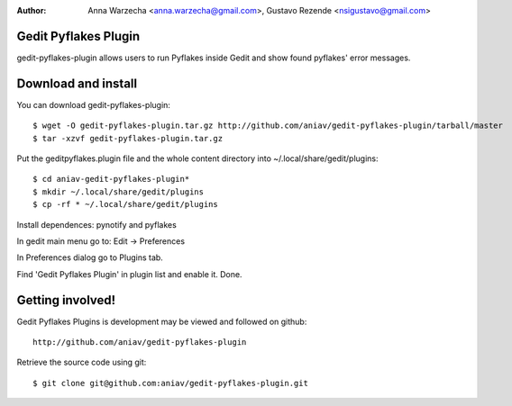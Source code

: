 :author: Anna Warzecha <anna.warzecha@gmail.com>, Gustavo Rezende <nsigustavo@gmail.com>

Gedit Pyflakes Plugin
======================

gedit-pyflakes-plugin allows users to run Pyflakes inside Gedit and show found pyflakes' error messages.


Download and install
===============

You can download gedit-pyflakes-plugin::

    $ wget -O gedit-pyflakes-plugin.tar.gz http://github.com/aniav/gedit-pyflakes-plugin/tarball/master
    $ tar -xzvf gedit-pyflakes-plugin.tar.gz

Put the geditpyflakes.plugin file and the whole content directory into ~/.local/share/gedit/plugins::

    $ cd aniav-gedit-pyflakes-plugin*
    $ mkdir ~/.local/share/gedit/plugins
    $ cp -rf * ~/.local/share/gedit/plugins

Install dependences: pynotify and pyflakes

In gedit main menu go to: Edit -> Preferences

In Preferences dialog go to Plugins tab.

Find 'Gedit Pyflakes Plugin' in plugin list and enable it. Done.



Getting involved!
==================

Gedit Pyflakes Plugins is development may be viewed and followed on github::

  http://github.com/aniav/gedit-pyflakes-plugin


Retrieve the source code using git::

    $ git clone git@github.com:aniav/gedit-pyflakes-plugin.git

